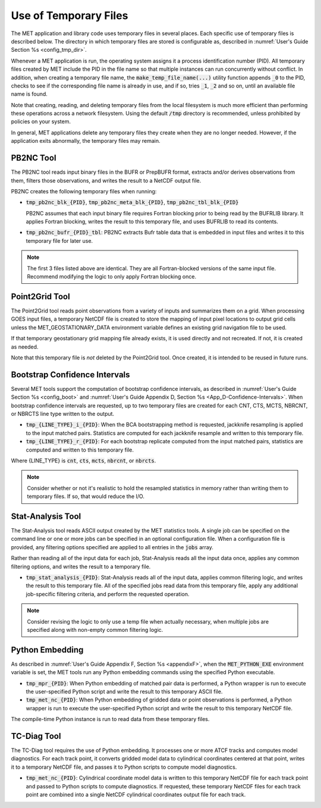 .. _tmp_file_use:

Use of Temporary Files
======================

The MET application and library code uses temporary files in several
places. Each specific use of temporary files is described below. The
directory in which temporary files are stored is configurable as,
described in :numref:`User's Guide Section %s <config_tmp_dir>`.

Whenever a MET application is run, the operating system assigns it a
process identification number (PID). All temporary files created by
MET include the PID in the file name so that multiple instances can
run concurrently without conflict. In addition, when creating a
temporary file name, the :code:`make_temp_file_name(...)` utility
function appends :code:`_0` to the PID, checks to see if the
corresponding file name is already in use, and if so, tries
:code:`_1`, :code:`_2` and so on, until an available file name is
found.

Note that creating, reading, and deleting temporary files from the
local filesystem is much more efficient than performing these
operations across a network filesystem. Using the default
:code:`/tmp` directory is recommended, unless prohibited by policies
on your system.

In general, MET applications delete any temporary files they create
when they are no longer needed. However, if the application exits
abnormally, the temporary files may remain.

.. _tmp_files_pb2nc:

PB2NC Tool
^^^^^^^^^^

The PB2NC tool reads input binary files in the BUFR or PrepBUFR
format, extracts and/or derives observations from them, filters
those observations, and writes the result to a NetCDF output file.

PB2NC creates the following temporary files when running:

* :code:`tmp_pb2nc_blk_{PID}`, :code:`tmp_pb2nc_meta_blk_{PID}`,
  :code:`tmp_pb2nc_tbl_blk_{PID}`

  PB2NC assumes that each input binary file requires Fortran
  blocking prior to being read by the BUFRLIB library. It applies
  Fortran blocking, writes the result to this temporary file, and
  uses BUFRLIB to read its contents.

* :code:`tmp_pb2nc_bufr_{PID}_tbl`: PB2NC extracts Bufr table data
  that is embedded in input files and writes it to this temporary
  file for later use.

.. note::
   The first 3 files listed above are identical. They are all
   Fortran-blocked versions of the same input file. Recommend
   modifying the logic to only apply Fortran blocking once.

.. _tmp_files_point2grid:

Point2Grid Tool
^^^^^^^^^^^^^^^

The Point2Grid tool reads point observations from a variety of
inputs and summarizes them on a grid. When processing GOES input
files, a temporary NetCDF file is created to store the mapping of
input pixel locations to output grid cells unless the
MET_GEOSTATIONARY_DATA environment variable defines an existing grid
navigation file to be used.

If that temporary geostationary grid mapping file already exists, it
is used directly and not recreated. If not, it is created as needed.

Note that this temporary file is *not* deleted by the Point2Grid
tool. Once created, it is intended to be reused in future runs.

.. _tmp_files_bootstrap:

Bootstrap Confidence Intervals
^^^^^^^^^^^^^^^^^^^^^^^^^^^^^^

Several MET tools support the computation of bootstrap confidence
intervals, as described in :numref:`User's Guide Section %s <config_boot>`
and :numref:`User's Guide Appendix D, Section %s <App_D-Confidence-Intervals>`.
When bootstrap confidence intervals are requested, up to two
temporary files are created for each CNT, CTS, MCTS, NBRCNT, or
NBRCTS line type written to the output.

* :code:`tmp_{LINE_TYPE}_i_{PID}`: When the BCA bootstrapping method
  is requested, jackknife resampling is applied to the input matched
  pairs. Statistics are computed for each jackknife resample and
  written to this temporary file.

* :code:`tmp_{LINE_TYPE}_r_{PID}`: For each bootstrap replicate
  computed from the input matched pairs, statistics are computed
  and written to this temporary file.

Where {LINE_TYPE} is :code:`cnt`, :code:`cts`, :code:`mcts`,
:code:`nbrcnt`, or :code:`nbrcts`.

.. note::
   Consider whether or not it's realistic to hold the resampled
   statistics in memory rather than writing them to temporary files.
   If so, that would reduce the I/O.

.. _tmp_files_stat_analysis:

Stat-Analysis Tool
^^^^^^^^^^^^^^^^^^

The Stat-Analysis tool reads ASCII output created by the MET
statistics tools. A single job can be specified on the command line
or one or more jobs can be specified in an optional configuration
file. When a configuration file is provided, any filtering options
specified are applied to all entries in the :code:`jobs` array.

Rather than reading all of the input data for each job, Stat-Analysis
reads all the input data once, applies any common filtering options,
and writes the result to a temporary file.

* :code:`tmp_stat_analysis_{PID}`: Stat-Analysis reads all of the
  input data, applies common filtering logic, and writes the result
  to this temporary file. All of the specified jobs read data from
  this temporary file, apply any additional job-specific filtering
  criteria, and perform the requested operation.

.. note::
   Consider revising the logic to only use a temp file when actually
   necessary, when multiple jobs are specified along with non-empty
   common filtering logic.

.. _tmp_files_python_embedding:

Python Embedding
^^^^^^^^^^^^^^^^

As described in
:numref:`User's Guide Appendix F, Section %s <appendixF>`, when the
:code:`MET_PYTHON_EXE` environment variable is set, the MET tools run
any Python embedding commands using the specified Python executable.

* :code:`tmp_mpr_{PID}`: When Python embedding of matched pair data
  is performed, a Python wrapper is run to execute the user-specified
  Python script and write the result to this temporary ASCII file.

* :code:`tmp_met_nc_{PID}`: When Python embedding of gridded data or
  point observations is performed, a Python wrapper is run to
  execute the user-specified Python script and write the result to
  this temporary NetCDF file.

The compile-time Python instance is run to read data from these
temporary files.

.. _tmp_files_tc_diag:

TC-Diag Tool
^^^^^^^^^^^^

The TC-Diag tool requires the use of Python embedding. It processes
one or more ATCF tracks and computes model diagnostics. For each
track point, it converts gridded model data to cylindrical
coordinates centered at that point, writes it to a temporary NetCDF
file, and passes it to Python scripts to compute model diagnostics.

* :code:`tmp_met_nc_{PID}`: Cylindrical coordinate model data is
  written to this temporary NetCDF file for each track point
  and passed to Python scripts to compute diagnostics. If requested,
  these temporary NetCDF files for each track point are combined into
  a single NetCDF cylindrical coordinates output file for each track.

